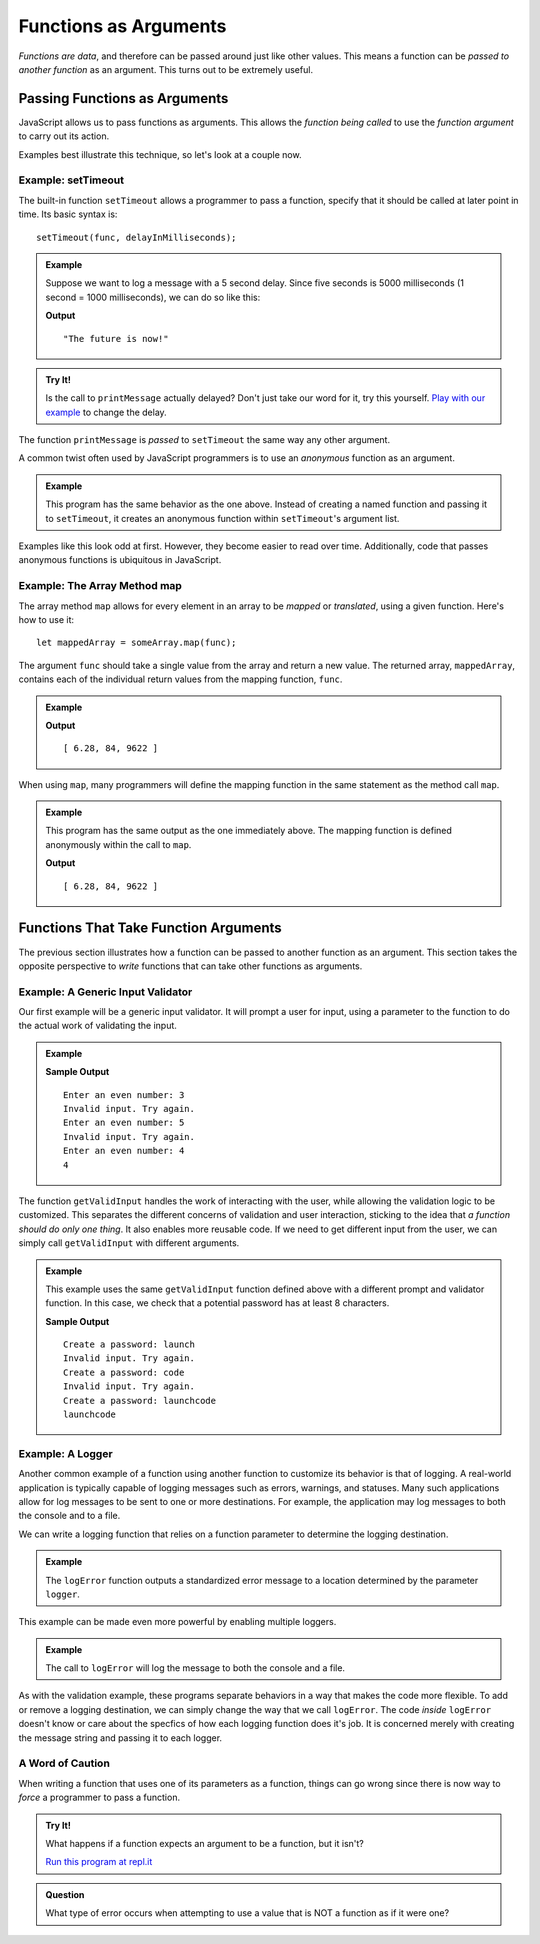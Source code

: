 Functions as Arguments
======================

*Functions are data*, and therefore can be passed around just like other values. This means a function can be *passed to another function* as an argument. This turns out to be extremely useful. 

Passing Functions as Arguments
------------------------------

JavaScript allows us to pass functions as arguments. This allows the *function being called* to use the *function argument* to carry out its action.

Examples best illustrate this technique, so let's look at a couple now.

Example: **setTimeout**
^^^^^^^^^^^^^^^^^^^^^^^

.. index:: ! setTimeout

The built-in function ``setTimeout`` allows a programmer to pass a function, specify that it should be called at later point in time. Its basic syntax is:

::

   setTimeout(func, delayInMilliseconds);

.. admonition:: Example

   Suppose we want to log a message with a 5 second delay. Since five seconds is 5000 milliseconds (1 second = 1000 milliseconds), we can do so like this:

   .. sourcecode:: js
      :linenos:
   
      function printMessage() {
         console.log("The future is now!");
      }

      setTimeout(printMessage, 5000);

   **Output**

   ::

      "The future is now!"

.. admonition:: Try It!

   Is the call to ``printMessage`` actually delayed? Don't just take our word for it, try this yourself. `Play with our example <https://repl.it/@launchcode/setTimeout-Example>`_ to change the delay.

The function ``printMessage`` is *passed* to ``setTimeout`` the same way any other argument. 

A common twist often used by JavaScript programmers is to use an *anonymous* function as an argument.

.. admonition:: Example

   This program has the same behavior as the one above. Instead of creating a named function and passing it to ``setTimeout``, it creates an anonymous function within ``setTimeout``'s argument list.

   .. sourcecode:: js
      :linenos:
   
      setTimeout(function () {
         console.log("The future is now!");
      }, 5000);

Examples like this look odd at first. However, they become easier to read over time. Additionally, code that passes anonymous functions is ubiquitous in JavaScript. 

.. _map-method:

Example: The Array Method **map**
^^^^^^^^^^^^^^^^^^^^^^^^^^^^^^^^^

The array method ``map`` allows for every element in an array to be *mapped* or *translated*, using a given function. Here's how to use it:

::

   let mappedArray = someArray.map(func);

The argument ``func`` should take a single value from the array and return a new value. The returned array, ``mappedArray``, contains each of the individual return values from the mapping function, ``func``.

.. admonition:: Example

   .. sourcecode:: js
      :linenos:
   
      let nums = [3.14, 42, 4811];

      let timesTwo = function (n) {
         return n*2;
      };

      let doubled = nums.map(timesTwo);

      console.log(doubled);

   **Output**

   ::

      [ 6.28, 84, 9622 ]

When using ``map``, many programmers will define the mapping function in the same statement as the method call ``map``.

.. admonition:: Example

   This program has the same output as the one immediately above. The mapping function is defined anonymously within the call to ``map``.

   .. sourcecode:: js
      :linenos:
      
      let nums = [3.14, 42, 4811];

      let doubled = nums.map(function (n) {
         return n*2;
      });

      console.log(doubled);

   **Output**

   ::

      [ 6.28, 84, 9622 ]

Functions That Take Function Arguments
--------------------------------------

The previous section illustrates how a function can be passed to another function as an argument. This section takes the opposite perspective to *write* functions that can take other functions as arguments.

Example: A Generic Input Validator
^^^^^^^^^^^^^^^^^^^^^^^^^^^^^^^^^^

Our first example will be a generic input validator. It will prompt a user for input, using a parameter to the function to do the actual work of validating the input. 

.. admonition:: Example

   .. sourcecode:: js
      :linenos:

      const input = require('readline-sync');

      function getValidInput(prompt, isValid) {
         
         // Prompt the user, using the prompt string that was passed
         let userInput = input.question(prompt);

         // Call the boolean function isValid to check the input
         while (!isValid(userInput)) {
            console.log("Invalid input. Try again.");
            userInput = input.question(prompt);
         }

         return userInput;
      }

      // A boolean function for validating input
      let isEven = function(n) {
         return Number(n) % 2 === 0;
      };

      console.log(getValidInput('Enter an even number:', isEven));

   **Sample Output**

   ::

      Enter an even number: 3
      Invalid input. Try again.
      Enter an even number: 5
      Invalid input. Try again.
      Enter an even number: 4
      4

The function ``getValidInput`` handles the work of interacting with the user, while allowing the validation logic to be customized. This separates the different concerns of validation and user interaction, sticking to the idea that *a function should do only one thing*. It also enables more reusable code. If we need to get different input from the user, we can simply call ``getValidInput`` with different arguments.

.. admonition:: Example

   This example uses the same ``getValidInput`` function defined above with a different prompt and validator function. In this case, we check that a potential password has at least 8 characters.

   .. sourcecode:: js
      :linenos:

      const input = require('readline-sync');

      function getValidInput(prompt, isValid) {
         
         let userInput = input.question(prompt);

         while (!isValid(userInput)) {
            console.log("Invalid input. Try again.");
            userInput = input.question(prompt);
         }

         return userInput;
      }

      let isValidPassword = function(password) {

         // Passwords should have at least 8 characters
         if (password.length < 8) {
            return false;
         }

         return true;
      };

      console.log(getValidInput('Create a password:', isValidPassword));

   **Sample Output**

   ::

      Create a password: launch
      Invalid input. Try again.
      Create a password: code
      Invalid input. Try again.
      Create a password: launchcode
      launchcode

Example: A Logger
^^^^^^^^^^^^^^^^^

Another common example of a function using another function to customize its behavior is that of logging. A real-world application is typically capable of logging messages such as errors, warnings, and statuses. Many such applications allow for log messages to be sent to one or more destinations. For example, the application may log messages to both the console and to a file.

We can write a logging function that relies on a function parameter to determine the logging destination.

.. admonition:: Example

   The ``logError`` function outputs a standardized error message to a location determined by the parameter ``logger``.

   .. sourcecode:: js
      :linenos:
   
      let fileLogger = function(msg) {

         // Put the message in a file

      }

      function logError(msg, logger) {
         logger('ERROR: ' + msg);
      }

      logError('Something broke!', fileLogger);

This example can be made even more powerful by enabling multiple loggers.

.. admonition:: Example

   The call to ``logError`` will log the message to both the console and a file.

   .. sourcecode:: js
      :linenos:
   
      let fileLogger = function(msg) {

         // Put the message in a file

      }

      let consoleLogger = function(msg) {
      
         console.log(msg);
      
      }

      function logError(msg, loggers) {

         for (let i = 0; i < loggers.length; i++) {
            logger[i]('ERROR: ' + msg);
         }

      }   

      logError('Something broke!', [fileLogger, consoleLogger]);

As with the validation example, these programs separate behaviors in a way that makes the code more flexible. To add or remove a logging destination, we can simply change the way that we call ``logError``. The code *inside* ``logError`` doesn't know or care about the specfics of how each logging function does it's job. It is concerned merely with creating the message string and passing it to each logger.

A Word of Caution
^^^^^^^^^^^^^^^^^

When writing a function that uses one of its parameters as a function, things can go wrong since there is now way to *force* a programmer to pass a function.

.. admonition:: Try It!

   What happens if a function expects an argument to be a function, but it isn't?

   .. sourcecode:: js
      :linenos:
   
      function callMe(func) {
         func();
      }

      callMe("Al");

   `Run this program at repl.it <https://repl.it/@launchcode/TypeError-Example>`_

.. admonition:: Question

   What type of error occurs when attempting to use a value that is NOT a function as if it were one? 

   
